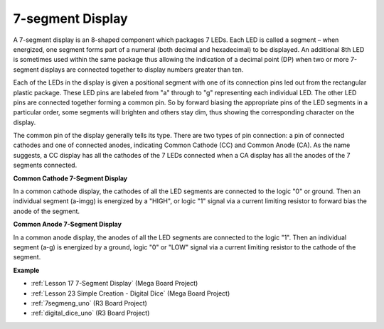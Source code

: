 7-segment Display
======================
A 7-segment display is an 8-shaped component which packages 7 LEDs. Each
LED is called a segment – when energized, one segment forms part of a
numeral (both decimal and hexadecimal) to be displayed. An additional
8th LED is sometimes used within the same package thus allowing the
indication of a decimal point (DP) when two or more 7-segment displays
are connected together to display numbers greater than ten.

.. image:: img/image202.jpeg
    :align: center

Each of the LEDs in the display is given a positional segment with one
of its connection pins led out from the rectangular plastic package.
These LED pins are labeled from "a" through to "g" representing each
individual LED. The other LED pins are connected together forming a
common pin. So by forward biasing the appropriate pins of the LED
segments in a particular order, some segments will brighten and others
stay dim, thus showing the corresponding character on the display.

The common pin of the display generally tells its type. There are two
types of pin connection: a pin of connected cathodes and one of
connected anodes, indicating Common Cathode (CC) and Common Anode (CA).
As the name suggests, a CC display has all the cathodes of the 7 LEDs
connected when a CA display has all the anodes of the 7 segments
connected.

**Common Cathode 7-Segment Display**

In a common cathode display, the cathodes of all the LED segments are
connected to the logic "0" or ground. Then an individual segment (a-imgg)
is energized by a "HIGH", or logic "1" signal via a current limiting
resistor to forward bias the anode of the segment.

.. image:: img/image203.jpeg
   :align: center

**Common Anode 7-Segment Display**

In a common anode display, the anodes of all the LED segments are
connected to the logic "1". Then an individual segment (a-g) is
energized by a ground, logic "0" or "LOW" signal via a current limiting
resistor to the cathode of the segment.

.. image:: img/image204.jpeg
   :align: center


**Example**

* :ref:`Lesson 17 7-Segment Display` (Mega Board Project)
* :ref:`Lesson 23 Simple Creation - Digital Dice` (Mega Board Project)
* :ref:`7segmeng_uno` (R3 Board Project)
* :ref:`digital_dice_uno` (R3 Board Project)

